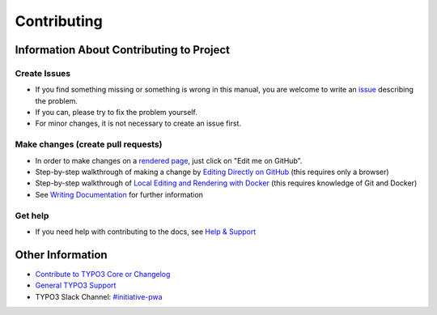 ============
Contributing
============

Information About Contributing to Project
=========================================

Create Issues
-------------

* If you find something missing or something is wrong in this manual,
  you are welcome to write an `issue <https://github.com/TYPO3-Initiatives/headless/issues/new>`__
  describing the problem.
* If you can, please try to fix the problem yourself.
* For minor changes, it is not necessary to create an issue first.

Make changes (create pull requests)
-----------------------------------

* In order to make changes on a
  `rendered page <https://docs.typo3.org/typo3cms/HowToDocument/Index.html>`__,
  just click on "Edit me on GitHub".
* Step-by-step walkthrough of making a change by `Editing Directly on GitHub
  <https://docs.typo3.org/typo3cms/HowToDocument/WritingDocsOfficial/Index.html>`__
  (this requires only a browser)
* Step-by-step walkthrough of `Local Editing and Rendering with Docker
  <https://docs.typo3.org/typo3cms/HowToDocument/WritingDocsOfficial/LocalEditing.html>`__
  (this requires knowledge of Git and Docker)

* See `Writing Documentation <https://docs.typo3.org/typo3cms/HowToDocument/>`__ for further
  information

Get help
--------

* If you need help with contributing to the docs, see
  `Help & Support <https://docs.typo3.org/typo3cms/HowToDocument/HowToGetHelp.html>`__


Other Information
=================

* `Contribute to TYPO3 Core or Changelog <https://docs.typo3.org/typo3cms/ContributionWorkflowGuide/>`__
* `General TYPO3 Support <https://typo3.org/help>`__
* TYPO3 Slack Channel: `#initiative-pwa <https://typo3.slack.com/archives/CDJK80WV6>`__
